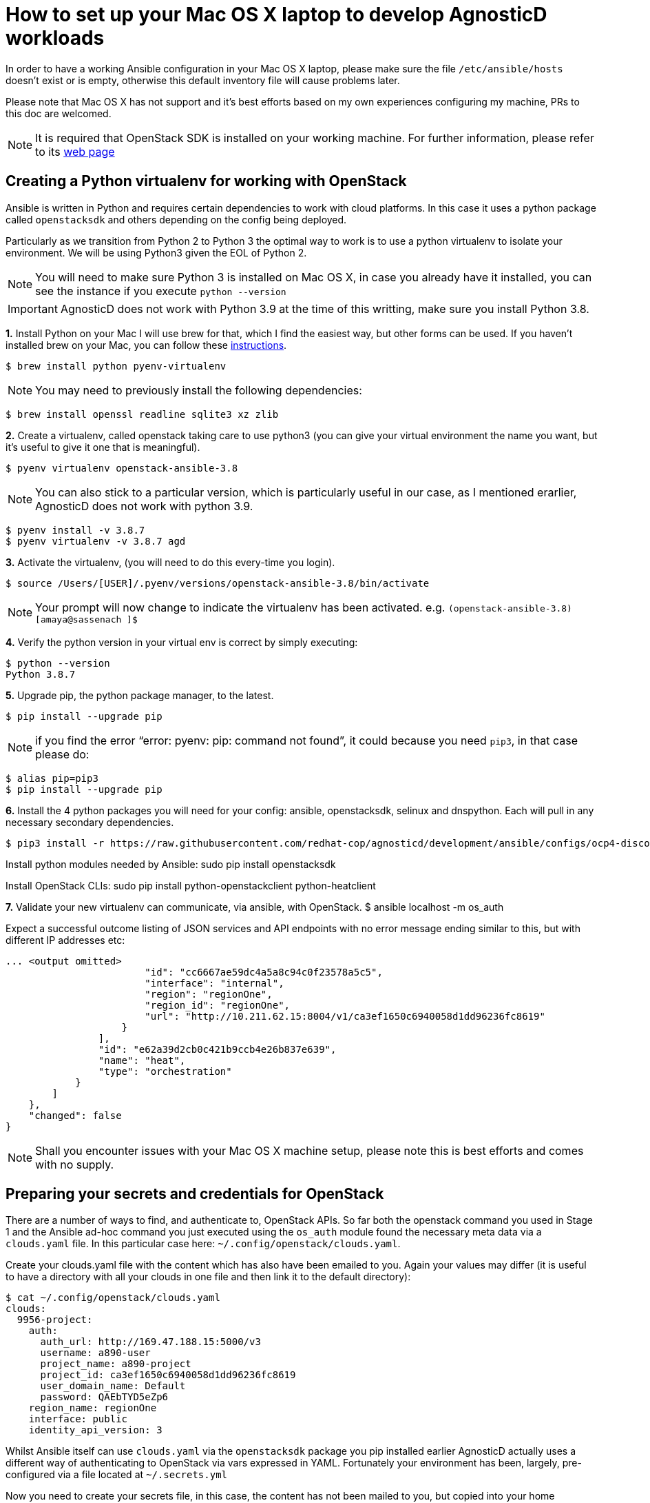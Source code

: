 = How to set up your Mac OS X laptop to develop AgnosticD workloads [[configs-mac-laptop]]

In order to have a working Ansible configuration in your Mac OS X laptop, please make sure the file `/etc/ansible/hosts` doesn't exist or is empty, otherwise this default inventory file will cause problems later.

Please note that Mac OS X has not support and it's best efforts based on my own experiences configuring my machine, PRs to this doc are welcomed.

NOTE: It is required that OpenStack SDK is installed on your working machine. For further information, please refer to its link:https://docs.openstack.org/openstacksdk/latest/user/[web page]

== Creating a Python virtualenv for working with OpenStack

Ansible is written in Python and requires certain dependencies to work with cloud platforms. In this case it uses a python package called `openstacksdk` and others depending on the config being deployed.

Particularly as we transition from Python 2 to Python 3 the optimal way to work is to use a python virtualenv to isolate your environment. We will be using Python3 given the EOL of Python 2.

NOTE: You will need to make sure Python 3 is installed on Mac OS X, in case you already have it installed, you can see the instance if you execute `python --version`

IMPORTANT: AgnosticD does not work with Python 3.9 at the time of this writting, make sure you install Python 3.8.

*1.* Install Python on your Mac
I will use brew for that, which I find the easiest way, but other forms can be used. If you haven't installed brew on your Mac, you can follow these link:https://docs.brew.sh/Installation[instructions].

[source, shell]
----
$ brew install python pyenv-virtualenv
----

NOTE: You may need to previously install the following dependencies:

[source, shell]
----
$ brew install openssl readline sqlite3 xz zlib
----

*2.* Create a virtualenv, called openstack taking care to use python3 (you can give your virtual environment the name you want, but it's useful to give it one that is meaningful).

[source, shell]
----
$ pyenv virtualenv openstack-ansible-3.8
----

NOTE: You can also stick to a particular version, which is particularly useful in our case, as I mentioned erarlier, AgnosticD does not work with python 3.9.

[source, shell]
----
$ pyenv install -v 3.8.7
$ pyenv virtualenv -v 3.8.7 agd 
----

*3.* Activate the virtualenv, (you will need to do this every-time you login).

[source, shell]
----
$ source /Users/[USER]/.pyenv/versions/openstack-ansible-3.8/bin/activate
----

NOTE: Your prompt will now change to indicate the virtualenv has been activated. e.g. `(openstack-ansible-3.8) [amaya@sassenach ]$`

*4.* Verify the python version in your virtual env is correct by simply executing:

[source, shell]
----
$ python --version
Python 3.8.7
----

*5.* Upgrade pip, the python package manager, to the latest.

[source, shell]
----
$ pip install --upgrade pip
----

NOTE: if you find the error "`error: pyenv: pip: command not found`", it could because you need `pip3`, in that case please do:

[source, shell]
----
$ alias pip=pip3
$ pip install --upgrade pip
----

*6.* Install the 4 python packages you will need for your config: ansible, openstacksdk, selinux and dnspython. Each will pull in any necessary secondary dependencies.

[source,shell]
----
$ pip3 install -r https://raw.githubusercontent.com/redhat-cop/agnosticd/development/ansible/configs/ocp4-disconnected-osp-lab/files/macos_requirements.txt
----

Install python modules needed by Ansible:
sudo pip install openstacksdk

Install OpenStack CLIs:
sudo pip install python-openstackclient python-heatclient

*7.* Validate your new virtualenv can communicate, via ansible, with OpenStack.
$ ansible localhost -m os_auth

Expect a successful outcome listing of JSON services and API endpoints with no error message ending similar to this, but with different IP addresses etc:

[source, shell]
----
... <output omitted>
                        "id": "cc6667ae59dc4a5a8c94c0f23578a5c5",
                        "interface": "internal",
                        "region": "regionOne",
                        "region_id": "regionOne",
                        "url": "http://10.211.62.15:8004/v1/ca3ef1650c6940058d1dd96236fc8619"
                    }
                ],
                "id": "e62a39d2cb0c421b9ccb4e26b837e639",
                "name": "heat",
                "type": "orchestration"
            }
        ]
    },
    "changed": false
}
----

NOTE: Shall you encounter issues with your Mac OS X machine setup, please note this is best efforts and comes with no supply.

== Preparing your secrets and credentials for OpenStack
There are a number of ways to find, and authenticate to, OpenStack APIs. So far both the openstack command you used in Stage 1 and the Ansible ad-hoc command you just executed using the `os_auth` module found the necessary meta data via a `clouds.yaml` file. In this particular case here: `~/.config/openstack/clouds.yaml`.

Create your clouds.yaml file with the content which has also have been emailed to you. Again your values may differ (it is useful to have a directory with all your clouds in one file and then link it to the default directory):

[source, shell]
----
$ cat ~/.config/openstack/clouds.yaml
clouds:
  9956-project:
    auth:
      auth_url: http://169.47.188.15:5000/v3
      username: a890-user
      project_name: a890-project
      project_id: ca3ef1650c6940058d1dd96236fc8619
      user_domain_name: Default
      password: QAEbTYD5eZp6
    region_name: regionOne
    interface: public
    identity_api_version: 3
----

Whilst Ansible itself can use `clouds.yaml` via the `openstacksdk` package you pip installed earlier AgnosticD actually uses a different way of authenticating to OpenStack via vars expressed in YAML. Fortunately your environment has been, largely, pre-configured via a file located at `~/.secrets.yml`

Now you need to create your secrets file, in this case, the content has not been mailed to you, but copied into your home directory on the bastion host. You can create this file in the directory that you like best, I personally use a directory where I store different config files, you will be calling it with the absolute path.

[source, shell]
----
cat << EOF >> ~/secret.yml
# Authenication for OpenStack in order to create the things
# RED
osp_auth_username: CHANGEME
osp_auth_password: CHANGEME
osp_project_name: CHANGEME
osp_project_id: CHANGEME

osp_auth_url: http://169.47.188.15:5000/v3
osp_auth_project_domain: default
osp_auth_user_domain: default

# DNS
osp_cluster_dns_server: ddns01.opentlc.com
osp_cluster_dns_zone: students.osp.opentlc.com
ddns_key_name: PROVIDED_BY_ADMIN          # default value is set to "hmac-dm5"
ddns_key_secret: PROVIDED_BY_ADMIN

# Repo
own_repo_path: PROVIDED_BY_ADMIN

# Do not create PROJECT, we already have one and want to use it
osp_project_create: false
EOF
----

NOTE: If you are using a yum server via `own_repo_path` or have other sensitive variables for your deployment it makes sense to add them to your new `~/secrets.yml` file. If you are doing a workshop your instructor or facilitator can often supply these.

== Invoking AgnosticD from your Mac

At this point, your Mac is able to invoke AgnosticD without the need to log into a sandbox, you simply need to git clone the AgnosticD repository:

[source, shell]
----
$ git clone https://github.com/redhat-cop/agnosticd.git 
Cloning into 'agd-training'...
remote: Enumerating objects: 20, done.
remote: Counting objects: 100% (20/20), done.
remote: Compressing objects: 100% (18/18), done.
remote: Total 65811 (delta 4), reused 8 (delta 2), pack-reused 65791
Receiving objects: 100% (65811/65811), 67.32 MiB | 9.02 MiB/s, done.
Resolving deltas: 100% (44708/44708), done.
----

And verify you can comminicate with your instance:

[source, shell]
----
$ openstack stack list --os-cloud=9956-project
+--------------------------------------+--------------------+-----------------+----------------------+--------------+
| ID                                   | Stack Name         | Stack Status    | Creation Time        | Updated Time |
+--------------------------------------+--------------------+-----------------+----------------------+--------------+
| a6786eda-645d-46ef-87ba-cb8b83159312 | base-stack-wth01   | CREATE_COMPLETE | 2021-02-18T17:52:28Z | None         |
| 6c31285d-7adc-480b-8338-7f82dc658cfc | base-stack-test-01 | CREATE_COMPLETE | 2021-02-18T16:30:18Z | None         |
| b5bf3ca3-da63-444d-a19e-68f5ff35c8ea | base-stack-9956    | CREATE_COMPLETE | 2021-02-18T14:30:58Z | None         |
+--------------------------------------+--------------------+-----------------+----------------------+--------------+
----

And execute any of the AgnosticD playbooks from your Mac with your own vars file in any of your directories:

[source, shell]
----
$ ansible-playbook main.yml -e @../../amaya-stuff/agd-training/2Users.yml -e @../../amaya-stuff/secrets/secrets.yml -e guid=test-01
----